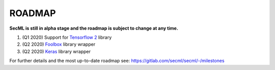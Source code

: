ROADMAP
=======

**SecML is still in alpha stage and the roadmap is subject to change at any time.**

1. (Q1 2020) Support for `Tensorflow 2 <https://www.tensorflow.org/>`_ library
2. (Q2 2020) `Foolbox <https://foolbox.readthedocs.io/>`_ library wrapper
3. (Q2 2020) `Keras <https://keras.io/>`_ library wrapper

For further details and the most up-to-date roadmap see: https://gitlab.com/secml/secml/-/milestones
